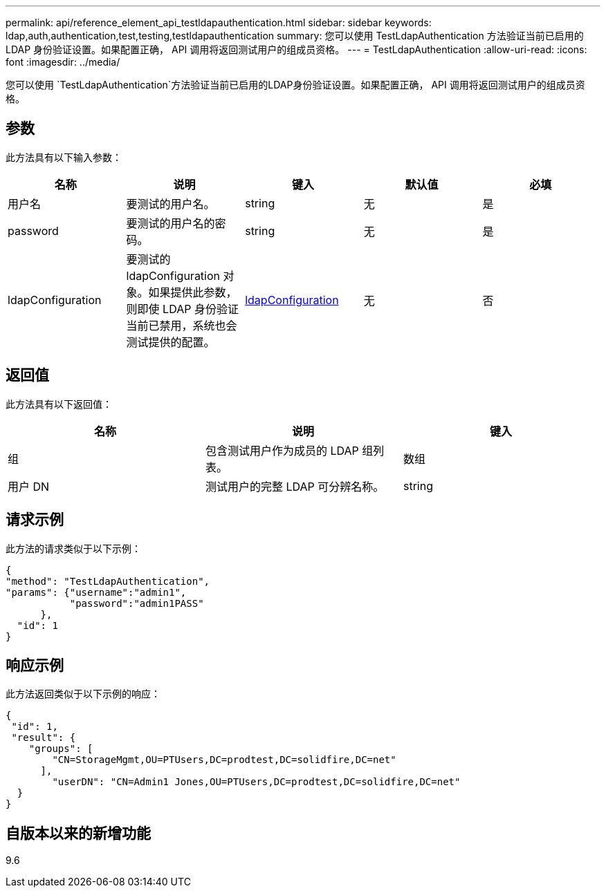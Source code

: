 ---
permalink: api/reference_element_api_testldapauthentication.html 
sidebar: sidebar 
keywords: ldap,auth,authentication,test,testing,testldapauthentication 
summary: 您可以使用 TestLdapAuthentication 方法验证当前已启用的 LDAP 身份验证设置。如果配置正确， API 调用将返回测试用户的组成员资格。 
---
= TestLdapAuthentication
:allow-uri-read: 
:icons: font
:imagesdir: ../media/


[role="lead"]
您可以使用 `TestLdapAuthentication`方法验证当前已启用的LDAP身份验证设置。如果配置正确， API 调用将返回测试用户的组成员资格。



== 参数

此方法具有以下输入参数：

|===
| 名称 | 说明 | 键入 | 默认值 | 必填 


 a| 
用户名
 a| 
要测试的用户名。
 a| 
string
 a| 
无
 a| 
是



 a| 
password
 a| 
要测试的用户名的密码。
 a| 
string
 a| 
无
 a| 
是



 a| 
ldapConfiguration
 a| 
要测试的 ldapConfiguration 对象。如果提供此参数，则即使 LDAP 身份验证当前已禁用，系统也会测试提供的配置。
 a| 
xref:reference_element_api_ldapconfiguration.adoc[ldapConfiguration]
 a| 
无
 a| 
否

|===


== 返回值

此方法具有以下返回值：

|===
| 名称 | 说明 | 键入 


 a| 
组
 a| 
包含测试用户作为成员的 LDAP 组列表。
 a| 
数组



 a| 
用户 DN
 a| 
测试用户的完整 LDAP 可分辨名称。
 a| 
string

|===


== 请求示例

此方法的请求类似于以下示例：

[listing]
----
{
"method": "TestLdapAuthentication",
"params": {"username":"admin1",
           "password":"admin1PASS"
      },
  "id": 1
}
----


== 响应示例

此方法返回类似于以下示例的响应：

[listing]
----
{
 "id": 1,
 "result": {
    "groups": [
        "CN=StorageMgmt,OU=PTUsers,DC=prodtest,DC=solidfire,DC=net"
      ],
        "userDN": "CN=Admin1 Jones,OU=PTUsers,DC=prodtest,DC=solidfire,DC=net"
  }
}
----


== 自版本以来的新增功能

9.6
